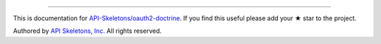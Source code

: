 
----------

This is documentation for
`API-Skeletons/oauth2-doctrine <https://github.com/API-Skeletons/oauth2-doctrine>`_.
If you find this useful please add your ★ star to the project.

Authored by `API Skeletons, Inc. <https://apiskeletons.com>`_
All rights reserved.